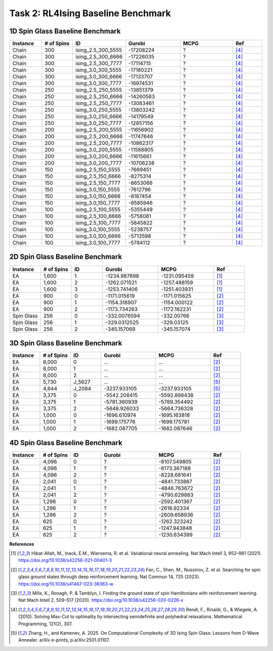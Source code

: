 .. _benchmark:

Task 2: RL4Ising Baseline Benchmark
===================================

1D Spin Glass Baseline Benchmark
----------------------------------------

.. list-table:: 
   :widths: 25 25 25 45 45 25
   :header-rows: 1

   * - Instance
     - \# of Spins
     - ID 
     - Gurobi
     - MCPG
     - Ref
   * - Chain
     - 300
     - ising_2.5_300_5555
     - -17208224
     - ?
     - [4]_
   * - Chain
     - 300
     - ising_2.5_300_6666
     - -17226035
     - ?
     - [4]_
   * - Chain
     - 300
     - ising_2.5_300_7777
     - -17114715
     - ?
     - [4]_
   * - Chain
     - 300
     - ising_3.0_300_5555
     - -17180221
     - ?
     - [4]_
   * - Chain
     - 300
     - ising_3.0_300_6666
     - -17133707
     - ?
     - [4]_
   * - Chain
     - 300
     - ising_3.0_300_7777
     - -16974531
     - ?
     - [4]_
   * - Chain
     - 250
     - ising_2.5_250_5555
     - -13851379
     - ?
     - [4]_
   * - Chain
     - 250
     - ising_2.5_250_6666
     - -14260583
     - ?
     - [4]_
   * - Chain
     - 250
     - ising_2.5_250_7777
     - -13083461
     - ?
     - [4]_
   * - Chain
     - 250
     - ising_3.0_250_5555
     - -13803242
     - ?
     - [4]_
   * - Chain
     - 250
     - ising_3.0_250_6666
     - -14179549
     - ?
     - [4]_
   * - Chain
     - 250
     - ising_3.0_250_7777
     - -12857156
     - ?
     - [4]_
   * - Chain
     - 200
     - ising_2.5_200_5555
     - -11656902
     - ?
     - [4]_
   * - Chain
     - 200
     - ising_2.5_200_6666
     - -11747646
     - ?
     - [4]_
   * - Chain
     - 200
     - ising_2.5_200_7777
     - -10862317
     - ?
     - [4]_
   * - Chain
     - 200
     - ising_3.0_200_5555
     - -11588805
     - ?
     - [4]_
   * - Chain
     - 200
     - ising_3.0_200_6666
     - -11615661
     - ?
     - [4]_
   * - Chain
     - 200
     - ising_3.0_200_7777
     - -10706238
     - ?
     - [4]_
   * - Chain
     - 150
     - ising_2.5_150_5555
     - -7669451
     - ?
     - [4]_
   * - Chain
     - 150
     - ising_2.5_150_6666
     - -8275314
     - ?
     - [4]_
   * - Chain
     - 150
     - ising_2.5_150_7777
     - -8653066
     - ?
     - [4]_
   * - Chain
     - 150
     - ising_3.0_150_5555
     - -7612796
     - ?
     - [4]_
   * - Chain
     - 150
     - ising_3.0_150_6666
     - -8187454
     - ?
     - [4]_
   * - Chain
     - 150
     - ising_3.0_150_7777
     - -8585946
     - ?
     - [4]_
   * - Chain
     - 100
     - ising_2.5_100_5555
     - -5355449
     - ?
     - [4]_
   * - Chain
     - 100
     - ising_2.5_100_6666
     - -5758081
     - ?
     - [4]_
   * - Chain
     - 100
     - ising_2.5_100_7777
     - -5845822
     - ?
     - [4]_
   * - Chain
     - 100
     - ising_3.0_100_5555
     - -5238757
     - ?
     - [4]_
   * - Chain
     - 100
     - ising_3.0_100_6666
     - -5713598
     - ?
     - [4]_
   * - Chain
     - 100
     - ising_3.0_100_7777
     - -5784112
     - ?
     - [4]_
    
2D Spin Glass Baseline Benchmark
----------------------------------------

.. list-table:: 
   :widths: 25 25 25 45 45 25
   :header-rows: 1

   * - Instance
     - \# of Spins
     - ID 
     - Gurobi
     - MCPG
     - Ref
   * - EA
     - 1,600
     - 1
     - -1234.987698
     - -1231.095459
     - [1]_
   * - EA
     - 1,600
     - 2
     - -1262.071521
     - -1257.488159
     - [1]_
   * - EA
     - 1,600
     - 3
     - -1253.741406
     - -1251.403931
     - [1]_
   * - EA
     - 900
     - 0
     - -1171.015619
     - -1171.015625
     - [2]_
   * - EA
     - 900
     - 1
     - -1154.316907
     - -1154.000122
     - [2]_
   * - EA
     - 900
     - 2
     - -1173.734263
     - -1172.162231
     - [2]_
   * - Spin Glass
     - 256
     - 0
     - -332.0076594
     - -332.00766
     - [3]_
   * - Spin Glass
     - 256
     - 1
     - -329.0312525
     - -329.03125
     - [3]_
   * - Spin Glass
     - 256
     - 2
     - -345.157069
     - -345.157074
     - [3]_

3D Spin Glass Baseline Benchmark
----------------------------------------

.. list-table:: 
   :widths: 25 25 25 45 45 25
   :header-rows: 1

   * - Instance
     - \# of Spins
     - ID 
     - Gurobi
     - MCPG
     - Ref
   * - EA
     - 8,000
     - 0
     - ...
     - ...
     - [2]_
   * - EA
     - 8,000
     - 1
     - ...
     - ...
     - [2]_
   * - EA
     - 8,000
     - 2
     - ...
     - ...
     - [2]_
   * - EA
     - 5,730
     - J_5627
     - ...
     - ...
     - [5]_
   * - EA
     - 4,644
     - J_2084
     - -3237.933105
     - -3237.933105
     - [5]_
   * - EA
     - 3,375
     - 0
     - -5542.208415
     - -5592.898438
     - [2]_
   * - EA
     - 3,375
     - 1
     - -5781.360939
     - -5789.354492
     - [2]_
   * - EA
     - 3,375
     - 2
     - -5648.926033
     - -5664.736328
     - [2]_
   * - EA
     - 1,000
     - 0
     - -1696.610974
     - -1695.163818
     - [2]_
   * - EA
     - 1,000
     - 1
     - -1699.175776
     - -1699.175781
     - [2]_
   * - EA
     - 1,000
     - 2
     - -1682.087705
     - -1682.087646
     - [2]_
..
   * - EA
     - 4,312
     - J_1312
     - -2008.113403
     - -2008.113403
     - [5]_
   * - EA
     - 512
     - 0
     - -868.689654
     - -868.689636
     - [2]_
   * - EA
     - 512
     - 1
     - -867.326905
     - -867.326904
     - [2]_
   * - EA
     - 512
     - 2
     - -844.5819955
     - -844.58197
     - [2]_

4D Spin Glass Baseline Benchmark
----------------------------------------

.. list-table:: 
   :widths: 25 25 25 45 45 25
   :header-rows: 1

   * - Instance
     - \# of Spins
     - ID 
     - Gurobi
     - MCPG
     - Ref
   * - EA
     - 4,096
     - 0
     - ?
     - -8107.549805
     - [2]_
   * - EA
     - 4,096
     - 1
     - ?
     - -8173.367188
     - [2]_
   * - EA
     - 4,096
     - 2
     - ?
     - -8228.681641
     - [2]_
   * - EA
     - 2,041
     - 0
     - ?
     - -4841.733887
     - [2]_
   * - EA
     - 2,041
     - 1
     - ?
     - -4846.763672
     - [2]_
   * - EA
     - 2,041
     - 2
     - ?
     - -4790.629883
     - [2]_
   * - EA
     - 1,296
     - 0
     - ?
     - -2592.401367
     - [2]_
   * - EA
     - 1,296
     - 1
     - ?
     - -2618.92334
     - [2]_
   * - EA
     - 1,296
     - 2
     - ?
     - -2609.658936
     - [2]_
   * - EA
     - 625
     - 0
     - ?
     - -1262.323242
     - [2]_
   * - EA
     - 625
     - 1
     - ?
     - -1247.943848
     - [2]_
   * - EA
     - 625
     - 2
     - ?
     - -1230.634399
     - [2]_

**References**

.. [1] Hibat-Allah, M., Inack, E.M., Wiersema, R. et al. Variational neural annealing. Nat Mach Intell 3, 952–961 (2021). https://doi.org/10.1038/s42256-021-00401-3

.. [2] Fan, C., Shen, M., Nussinov, Z. et al. Searching for spin glass ground states through deep reinforcement learning. Nat Commun 14, 725 (2023). https://doi.org/10.1038/s41467-023-36363-w

.. [3] Mills, K., Ronagh, P. & Tamblyn, I. Finding the ground state of spin Hamiltonians with reinforcement learning. Nat Mach Intell 2, 509–517 (2020). https://doi.org/10.1038/s42256-020-0226-x

.. [4] Rendl, F., Rinaldi, G., & Wiegele, A. (2010). Solving Max-Cut to optimality by intersecting semidefinite and polyhedral relaxations. Mathematical Programming, 121(2), 307.

.. [5] Zhang, H., and Kamenev, A. 2025. On Computational Complexity of 3D Ising Spin Glass: Lessons from D-Wave Annealer. arXiv e-prints, p.arXiv:2501.01107.
